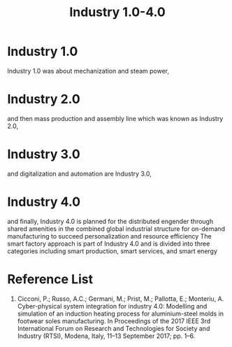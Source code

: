 :PROPERTIES:
:ID:       a5eb7531-75de-4648-b86b-87f66d50a143
:END:
#+title: Industry 1.0-4.0
#+filetags:
* Industry 1.0
:PROPERTIES:
:ID:       4e598564-fb79-4694-8f25-73efd01a6fd3
:END:
Industry 1.0 was about mechanization and steam power,
* Industry 2.0
:PROPERTIES:
:ID:       c87f6d1f-a5dd-4527-8058-fdfa7fec68f7
:END:
and then mass production and assembly line which was known as Industry 2.0,
* Industry 3.0
:PROPERTIES:
:ID:       29d7af62-6a18-4b55-a8d4-4469466c416f
:END:
and digitalization and automation are Industry 3.0,
* Industry 4.0
:PROPERTIES:
:ID:       8feddd36-d37b-4fe8-9b70-96b97f63ae8f
:END:
and finally, Industry 4.0 is planned for the distributed engender through shared amenities in the combined global industrial structure for on-demand manufacturing to succeed personalization and resource efficiency
The smart factory approach is part of Industry 4.0 and is divided into three categories
including smart production, smart services, and smart energy

* Reference List
1. Cicconi, P.; Russo, A.C.; Germani, M.; Prist, M.; Pallotta, E.; Monteriu, A. Cyber-physical system integration for industry 4.0: Modelling and simulation of an induction heating process for aluminium-steel molds in footwear soles manufacturing. In Proceedings of the 2017 IEEE 3rd International Forum on Research and Technologies for Society and Industry (RTSI), Modena, Italy, 11–13 September 2017; pp. 1–6.
